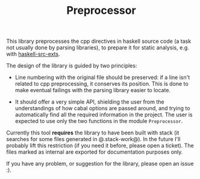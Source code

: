 #+TITLE: Preprocessor

This library preprocesses the cpp directives in haskell source code (a task not usually done by parsing libraries), to prepare it for static analysis, e.g. with [[http://hackage.haskell.org/package/haskell-src-exts][haskell-src-exts]].

The design of the library is guided by two principles:

  * Line numbering with the original file should be preserved: if a line isn't related to cpp preprocessing, it conserves its position. This is done to make eventual failings with the parsing library easier to locate.

  * It should offer a very simple API, shielding the user from the understandings of how cabal options are passed around, and trying to automatically find all the required information in the project. The user is expected to use only the two functions in the module =Preprocessor=.

Currently this tool *requires* the library to have been built with stack (it searches for some files generated in @.stack-work@). In the future I'll probably lift this restriction (if you need it before, please open a ticket). The files marked as internal are exported for documentation purposes only.

If you have any problem, or suggestion for the library, please open an issue :).
